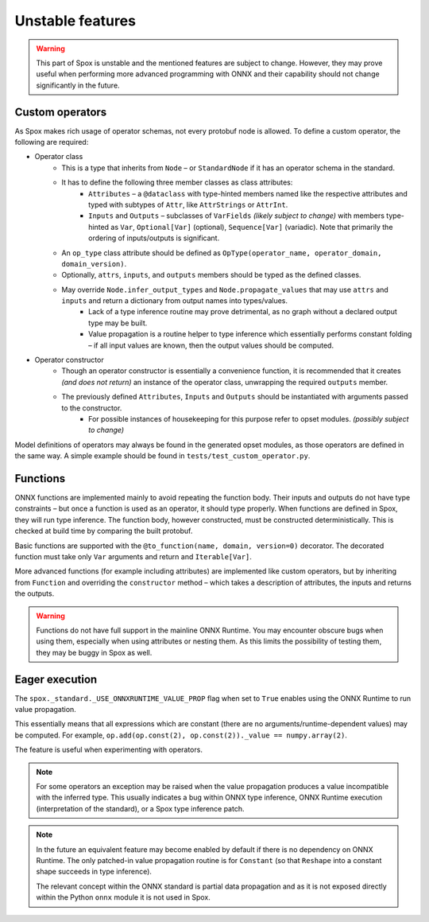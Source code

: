 =================
Unstable features
=================

.. warning:: This part of Spox is unstable and the mentioned features are subject to change. However, they may prove useful when performing more advanced programming with ONNX and their capability should not change significantly in the future.

Custom operators
================

As Spox makes rich usage of operator schemas, not every protobuf node is allowed. To define a custom operator, the following are required:

- Operator class
    - This is a type that inherits from ``Node`` – or ``StandardNode`` if it has an operator schema in the standard.
    - It has to define the following three member classes as class attributes:
        - ``Attributes`` – a ``@dataclass`` with type-hinted members named like the respective attributes and typed with subtypes of ``Attr``, like ``AttrStrings`` or ``AttrInt``.
        - ``Inputs`` and ``Outputs`` – subclasses of ``VarFields`` *(likely subject to change)* with members type-hinted as ``Var``, ``Optional[Var]`` (optional), ``Sequence[Var]`` (variadic). Note that primarily the ordering of inputs/outputs is significant.
    - An ``op_type`` class attribute should be defined as ``OpType(operator_name, operator_domain, domain_version)``.
    - Optionally, ``attrs``, ``inputs``, and ``outputs`` members should be typed as the defined classes.
    - May override ``Node.infer_output_types`` and ``Node.propagate_values`` that may use ``attrs`` and ``inputs`` and return a dictionary from output names into types/values.
        - Lack of a type inference routine may prove detrimental, as no graph without a declared output type may be built.
        - Value propagation is a routine helper to type inference which essentially performs constant folding – if all input values are known, then the output values should be computed.
- Operator constructor
    - Though an operator constructor is essentially a convenience function, it is recommended that it creates *(and does not return)* an instance of the operator class, unwrapping the required ``outputs`` member.
    - The previously defined ``Attributes``, ``Inputs`` and ``Outputs`` should be instantiated with arguments passed to the constructor.
        - For possible instances of housekeeping for this purpose refer to opset modules. *(possibly subject to change)*

Model definitions of operators may always be found in the generated opset modules, as those operators are defined in the same way. A simple example should be found in ``tests/test_custom_operator.py``.

Functions
=========

ONNX functions are implemented mainly to avoid repeating the function body. Their inputs and outputs do not have type constraints – but once a function is used as an operator, it should type properly. When functions are defined in Spox, they will run type inference. The function body, however constructed, must be constructed deterministically. This is checked at build time by comparing the built protobuf.

Basic functions are supported with the ``@to_function(name, domain, version=0)`` decorator. The decorated function must take only ``Var`` arguments and return and ``Iterable[Var]``.

More advanced functions (for example including attributes) are implemented like custom operators, but by inheriting from ``Function`` and overriding the ``constructor`` method – which takes a description of attributes, the inputs and returns the outputs.

.. warning::
   Functions do not have full support in the mainline ONNX Runtime. You may encounter obscure bugs when using them, especially when using attributes or nesting them. As this limits the possibility of testing them, they may be buggy in Spox as well.

Eager execution
===============

The ``spox._standard._USE_ONNXRUNTIME_VALUE_PROP`` flag when set to ``True`` enables using the ONNX Runtime to run value propagation.

This essentially means that all expressions which are constant (there are no arguments/runtime-dependent values) may be computed. For example, ``op.add(op.const(2), op.const(2))._value == numpy.array(2)``.

The feature is useful when experimenting with operators.

.. note::
   For some operators an exception may be raised when the value propagation produces a value incompatible with the inferred type. This usually indicates a bug within ONNX type inference, ONNX Runtime execution (interpretation of the standard), or a Spox type inference patch.

.. note::
   In the future an equivalent feature may become enabled by default if there is no dependency on ONNX Runtime. The only patched-in value propagation routine is for ``Constant`` (so that ``Reshape`` into a constant shape succeeds in type inference).

   The relevant concept within the ONNX standard is partial data propagation and as it is not exposed directly within the Python ``onnx`` module it is not used in Spox.